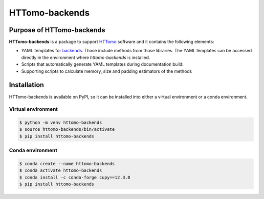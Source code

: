 HTTomo-backends
---------------

Purpose of HTTomo-backends
==========================

**HTTomo-backends** is a package to support `HTTomo <https://diamondlightsource.github.io/httomo/>`_ software and it contains the following elements:

* YAML templates for `backends <https://diamondlightsource.github.io/httomo/backends/list.html>`_. Those include methods from those libraries. The YAML templates can be accessed directly in the environment where `httomo-backends` is installed. 
* Scripts that automatically generate YAML templates during documentation build.
* Supporting scripts to calculate memory, size and padding estimators of the methods


Installation
============

HTTomo-backends is available on PyPI, so it can be installed into either a virtual environment
or a conda environment.

Virtual environment
~~~~~~~~~~~~~~~~~~~
.. code-block:: console

   $ python -m venv httomo-backends
   $ source httomo-backends/bin/activate
   $ pip install httomo-backends

Conda environment
~~~~~~~~~~~~~~~~~

.. code-block:: console

   $ conda create --name httomo-backends
   $ conda activate httomo-backends
   $ conda install -c conda-forge cupy==12.3.0
   $ pip install httomo-backends
